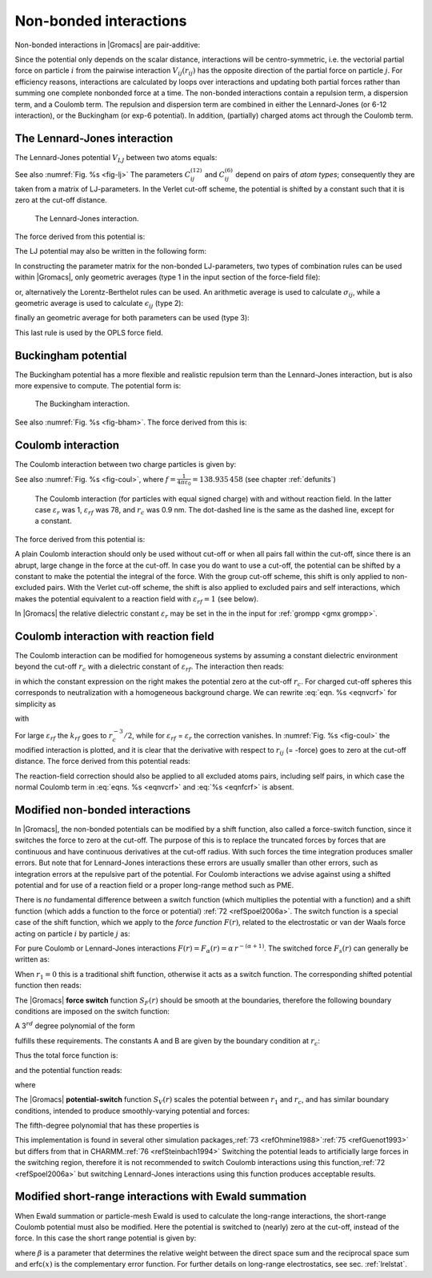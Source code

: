 Non-bonded interactions
-----------------------

Non-bonded interactions in |Gromacs| are pair-additive:

.. math:: V(\mathbf{r}_1,\ldots \mathbf{r}_N) = \sum_{i<j}V_{ij}(\mathbf{r}_ij);
          :label: eqnnbinteractions1

.. math:: \mathbf{F}_i = -\sum_j \frac{dV_{ij}(r_{ij})}{dr_{ij}} \frac{\mathbf{r}_ij}{r_{ij}}
          :label: eqnnbinteractions2

Since the potential only depends on the scalar distance, interactions
will be centro-symmetric, i.e. the vectorial partial force on particle
:math:`i` from the pairwise interaction :math:`V_{ij}(r_{ij})` has the
opposite direction of the partial force on particle :math:`j`. For
efficiency reasons, interactions are calculated by loops over
interactions and updating both partial forces rather than summing one
complete nonbonded force at a time. The non-bonded interactions contain
a repulsion term, a dispersion term, and a Coulomb term. The repulsion
and dispersion term are combined in either the Lennard-Jones (or 6-12
interaction), or the Buckingham (or exp-6 potential). In addition,
(partially) charged atoms act through the Coulomb term.

.. _lj:

The Lennard-Jones interaction
~~~~~~~~~~~~~~~~~~~~~~~~~~~~~

The Lennard-Jones potential :math:`V_{LJ}` between two atoms equals:

.. math:: V_{LJ}({r_{ij}}) =  \frac{C_{ij}^{(12)}}{{r_{ij}}^{12}} -
                              \frac{C_{ij}^{(6)}}{{r_{ij}}^6}
          :label: eqnnblj

See also :numref:`Fig. %s <fig-lj>` The parameters :math:`C^{(12)}_{ij}` and
:math:`C^{(6)}_{ij}` depend on pairs of *atom types*; consequently they
are taken from a matrix of LJ-parameters. In the Verlet cut-off scheme,
the potential is shifted by a constant such that it is zero at the
cut-off distance.

.. _fig-lj:

.. figure:: plots/f-lj.*
   :width: 8.00000cm

   The Lennard-Jones interaction.

The force derived from this potential is:

.. math:: \mathbf{F}_i(\mathbf{r}_ij) = \left( 12~\frac{C_{ij}^{(12)}}{{r_{ij}}^{13}} -
                                    6~\frac{C_{ij}^{(6)}}{{r_{ij}}^7} \right) {\frac{{\mathbf{r}_{ij}}}{{r_{ij}}}}
          :label: eqnljforce

The LJ potential may also be written in the following form:

.. math:: V_{LJ}(\mathbf{r}_ij) = 4\epsilon_{ij}\left(\left(\frac{\sigma_{ij}} {{r_{ij}}}\right)^{12}
          - \left(\frac{\sigma_{ij}}{{r_{ij}}}\right)^{6} \right)
          :label: eqnsigeps

In constructing the parameter matrix for the non-bonded LJ-parameters,
two types of combination rules can be used within |Gromacs|, only
geometric averages (type 1 in the input section of the force-field
file):

.. math:: \begin{array}{rcl}
          C_{ij}^{(6)}    &=& \left({C_{ii}^{(6)} \, C_{jj}^{(6)}}\right)^{1/2}    \\
          C_{ij}^{(12)}   &=& \left({C_{ii}^{(12)} \, C_{jj}^{(12)}}\right)^{1/2}
          \end{array}
          :label: eqncomb

or, alternatively the Lorentz-Berthelot rules can be used. An
arithmetic average is used to calculate :math:`\sigma_{ij}`, while a
geometric average is used to calculate :math:`\epsilon_{ij}` (type 2):

.. math:: \begin{array}{rcl}
          \sigma_{ij}   &=& \frac{1}{ 2}(\sigma_{ii} + \sigma_{jj})        \\
          \epsilon_{ij} &=& \left({\epsilon_{ii} \, \epsilon_{jj}}\right)^{1/2}
          \end{array}
          :label: eqnlorentzberthelot

finally an geometric average for both parameters can be used (type 3):

.. math:: \begin{array}{rcl}
          \sigma_{ij}   &=& \left({\sigma_{ii} \, \sigma_{jj}}\right)^{1/2}        \\
          \epsilon_{ij} &=& \left({\epsilon_{ii} \, \epsilon_{jj}}\right)^{1/2}
          \end{array}
          :label: eqnnbgeometricaverage

This last rule is used by the OPLS force field.

Buckingham potential
~~~~~~~~~~~~~~~~~~~~

The Buckingham potential has a more flexible and realistic repulsion
term than the Lennard-Jones interaction, but is also more expensive to
compute. The potential form is:

.. math:: V_{bh}({r_{ij}}) = A_{ij} \exp(-B_{ij} {r_{ij}}) -
                             \frac{C_{ij}}{{r_{ij}}^6}
          :label: eqnnbbuckingham

.. _fig-bham:

.. figure:: plots/f-bham.*
   :width: 8.00000cm

   The Buckingham interaction.

See also :numref:`Fig. %s <fig-bham>`. The force derived from this is:

.. math:: \mathbf{F}_i({r_{ij}}) = \left[ A_{ij}B_{ij}\exp(-B_{ij} {r_{ij}}) -
                                   6\frac{C_{ij}}{{r_{ij}}^7} \right] {\frac{{\mathbf{r}_{ij}}}{{r_{ij}}}}
          :label: eqnnbbuckinghamforce

.. _coul:

Coulomb interaction
~~~~~~~~~~~~~~~~~~~

The Coulomb interaction between two charge particles is given by:

.. math:: V_c({r_{ij}}) = f \frac{q_i q_j}{{\varepsilon_r}{r_{ij}}}
          :label: eqnvcoul

See also :numref:`Fig. %s <fig-coul>`, where
:math:`f = \frac{1}{4\pi \varepsilon_0} = {138.935\,458}` (see chapter :ref:`defunits`)

.. _fig-coul:

.. figure:: plots/vcrf.*
   :width: 8.00000cm

   The Coulomb interaction (for particles with equal signed charge) with
   and without reaction field. In the latter case
   :math:`{\varepsilon_r}` was 1, :math:`{\varepsilon_{rf}}` was 78, and
   :math:`r_c` was 0.9 nm. The dot-dashed line is the same as the dashed
   line, except for a constant.

The force derived from this potential is:

.. math:: \mathbf{F}_i(\mathbf{r}_ij) = f \frac{q_i q_j}{{\varepsilon_r}{r_{ij}}^2}{\frac{{\mathbf{r}_{ij}}}{{r_{ij}}}}
          :label: eqnfcoul

A plain Coulomb interaction should only be used without cut-off or when
all pairs fall within the cut-off, since there is an abrupt, large
change in the force at the cut-off. In case you do want to use a
cut-off, the potential can be shifted by a constant to make the
potential the integral of the force. With the group cut-off scheme, this
shift is only applied to non-excluded pairs. With the Verlet cut-off
scheme, the shift is also applied to excluded pairs and self
interactions, which makes the potential equivalent to a reaction field
with :math:`{\varepsilon_{rf}}=1` (see below).

In |Gromacs| the relative dielectric constant :math:`{\varepsilon_r}` may
be set in the in the input for :ref:`grompp <gmx grompp>`.

.. _coulrf:

Coulomb interaction with reaction field
~~~~~~~~~~~~~~~~~~~~~~~~~~~~~~~~~~~~~~~

The Coulomb interaction can be modified for homogeneous systems by
assuming a constant dielectric environment beyond the cut-off
:math:`r_c` with a dielectric constant of :math:`{\varepsilon_{rf}}`.
The interaction then reads:

.. math:: V_{crf} ~=~
          f \frac{q_i q_j}{{\varepsilon_r}{r_{ij}}}\left[1+\frac{{\varepsilon_{rf}}-{\varepsilon_r}}{2{\varepsilon_{rf}}+{\varepsilon_r}}
          \,\frac{{r_{ij}}^3}{r_c^3}\right]
          - f\frac{q_i q_j}{{\varepsilon_r}r_c}\,\frac{3{\varepsilon_{rf}}}{2{\varepsilon_{rf}}+{\varepsilon_r}}
          :label: eqnvcrf

in which the constant expression on the right makes the potential zero
at the cut-off :math:`r_c`. For charged cut-off spheres this corresponds
to neutralization with a homogeneous background charge. We can rewrite
:eq:`eqn. %s <eqnvcrf>` for simplicity as

.. math:: V_{crf} ~=~     f \frac{q_i q_j}{{\varepsilon_r}}\left[\frac{1}{{r_{ij}}} + k_{rf}~ {r_{ij}}^2 -c_{rf}\right]
          :label: eqnvcrfrewrite

with

.. math:: \begin{aligned}
          k_{rf}  &=&     \frac{1}{r_c^3}\,\frac{{\varepsilon_{rf}}-{\varepsilon_r}}{(2{\varepsilon_{rf}}+{\varepsilon_r})}
          \end{aligned}
          :label: eqnkrf

.. math:: \begin{aligned}
          c_{rf}  &=&     \frac{1}{r_c}+k_{rf}\,r_c^2 ~=~ \frac{1}{r_c}\,\frac{3{\varepsilon_{rf}}}{(2{\varepsilon_{rf}}+{\varepsilon_r})}
          \end{aligned}
          :label: eqncrf

For large :math:`{\varepsilon_{rf}}` the :math:`k_{rf}` goes to
:math:`r_c^{-3}/2`, while for :math:`{\varepsilon_{rf}}` =
:math:`{\varepsilon_r}` the correction vanishes. In :numref:`Fig. %s <fig-coul>` the
modified interaction is plotted, and it is clear that the derivative
with respect to :math:`{r_{ij}}` (= -force) goes to zero at the cut-off
distance. The force derived from this potential reads:

.. math:: \mathbf{F}_i(\mathbf{r}_ij) = f \frac{q_i q_j}{{\varepsilon_r}}\left[\frac{1}{{r_{ij}}^2} - 2 k_{rf}{r_{ij}}\right]{\frac{{\mathbf{r}_{ij}}}{{r_{ij}}}}
          :label: eqnfcrf

The reaction-field correction should also be applied to all excluded
atoms pairs, including self pairs, in which case the normal Coulomb term
in :eq:`eqns. %s <eqnvcrf>` and :eq:`%s <eqnfcrf>` is absent.

.. _modnbint:

Modified non-bonded interactions
~~~~~~~~~~~~~~~~~~~~~~~~~~~~~~~~

In |Gromacs|, the non-bonded potentials can be modified by a shift
function, also called a force-switch function, since it switches the
force to zero at the cut-off. The purpose of this is to replace the
truncated forces by forces that are continuous and have continuous
derivatives at the cut-off radius. With such forces the time integration
produces smaller errors. But note that for Lennard-Jones interactions
these errors are usually smaller than other errors, such as integration
errors at the repulsive part of the potential. For Coulomb interactions
we advise against using a shifted potential and for use of a reaction
field or a proper long-range method such as PME.

There is *no* fundamental difference between a switch function (which
multiplies the potential with a function) and a shift function (which
adds a function to the force or potential) \ :ref:`72 <refSpoel2006a>`. The
switch function is a special case of the shift function, which we apply
to the *force function* :math:`F(r)`, related to the electrostatic or
van der Waals force acting on particle :math:`i` by particle :math:`j`
as:

.. math:: \mathbf{F}_i = c \, F(r_{ij}) \frac{\mathbf{r}_ij}{r_{ij}}
          :label: eqnswitch

For pure Coulomb or Lennard-Jones interactions
:math:`F(r) = F_\alpha(r) = \alpha \, r^{-(\alpha+1)}`. The switched
force :math:`F_s(r)` can generally be written as:

.. math::  \begin{array}{rcl}
           F_s(r)~=&~F_\alpha(r)   & r < r_1               \\
           F_s(r)~=&~F_\alpha(r)+S(r)      & r_1 \le r < r_c       \\
           F_s(r)~=&~0             & r_c \le r     
           \end{array}
           :label: eqnswitchforce

When :math:`r_1=0` this is a traditional shift function, otherwise it
acts as a switch function. The corresponding shifted potential function
then reads:

.. math:: V_s(r) =  \int^{\infty}_r~F_s(x)\, dx
          :label: eqnswitchpotential

The |Gromacs| **force switch** function :math:`S_F(r)` should be smooth at
the boundaries, therefore the following boundary conditions are imposed
on the switch function:

.. math:: \begin{array}{rcl}
          S_F(r_1)          &=&0            \\
          S_F'(r_1)         &=&0            \\
          S_F(r_c)          &=&-F_\alpha(r_c)       \\
          S_F'(r_c)         &=&-F_\alpha'(r_c)
          \end{array}
          :label: eqnswitchforcefunction

A 3\ :math:`^{rd}` degree polynomial of the form

.. math:: S_F(r) = A(r-r_1)^2 + B(r-r_1)^3
          :label: eqnswitchforcepoly

fulfills these requirements. The constants A and B are given by the
boundary condition at :math:`r_c`:

.. math:: \begin{array}{rcl}
          A &~=~& -\alpha \, \displaystyle
                  \frac{(\alpha+4)r_c~-~(\alpha+1)r_1} {r_c^{\alpha+2}~(r_c-r_1)^2} \\
          B &~=~& \alpha \, \displaystyle
                  \frac{(\alpha+3)r_c~-~(\alpha+1)r_1}{r_c^{\alpha+2}~(r_c-r_1)^3}
          \end{array}
          :label: eqnforceswitchboundary

Thus the total force function is:

.. math:: F_s(r) = \frac{\alpha}{r^{\alpha+1}} + A(r-r_1)^2 + B(r-r_1)^3
          :label: eqnswitchfinalforce

and the potential function reads:

.. math:: V_s(r) = \frac{1}{r^\alpha} - \frac{A}{3} (r-r_1)^3 - \frac{B}{4} (r-r_1)^4 - C
          :label: eqnswitchfinalpotential

where

.. math:: C =  \frac{1}{r_c^\alpha} - \frac{A}{3} (r_c-r_1)^3 - \frac{B}{4} (r_c-r_1)^4
          :label: eqnswitchpotentialexp

The |Gromacs| **potential-switch** function :math:`S_V(r)` scales the
potential between :math:`r_1` and :math:`r_c`, and has similar boundary
conditions, intended to produce smoothly-varying potential and forces:

.. math:: \begin{array}{rcl}
          S_V(r_1)          &=&1 \\
          S_V'(r_1)         &=&0 \\
          S_V''(r_1)        &=&0 \\
          S_V(r_c)          &=&0 \\
          S_V'(r_c)         &=&0 \\
          S_V''(r_c)        &=&0
          \end{array}
          :label: eqnpotentialswitch

The fifth-degree polynomial that has these properties is

.. math:: S_V(r; r_1, r_c) = \frac{1 - 10(r-r_1)^3(r_c-r_1)^2 + 15(r-r_1)^4(r_c-r_1) - 6(r-r_1)}{(r_c-r_1)^5}
          :label: eqn5polynomal

This implementation is found in several other simulation
packages,\ :ref:`73 <refOhmine1988>`\ :ref:`75 <refGuenot1993>` but
differs from that in CHARMM.\ :ref:`76 <refSteinbach1994>` Switching the
potential leads to artificially large forces in the switching region,
therefore it is not recommended to switch Coulomb interactions using
this function,\ :ref:`72 <refSpoel2006a>` but switching Lennard-Jones
interactions using this function produces acceptable results.

Modified short-range interactions with Ewald summation
~~~~~~~~~~~~~~~~~~~~~~~~~~~~~~~~~~~~~~~~~~~~~~~~~~~~~~

When Ewald summation or particle-mesh Ewald is used to calculate the
long-range interactions, the short-range Coulomb potential must also be
modified. Here the potential is switched to (nearly) zero at the
cut-off, instead of the force. In this case the short range potential is
given by:

.. math:: V(r) = f \frac{\mbox{erfc}(\beta r_{ij})}{r_{ij}} q_i q_j,
          :label: eqnewaldsrmod

where :math:`\beta` is a parameter that determines the relative weight
between the direct space sum and the reciprocal space sum and
erfc\ :math:`(x)` is the complementary error function. For further
details on long-range electrostatics, see sec. :ref:`lrelstat`.
